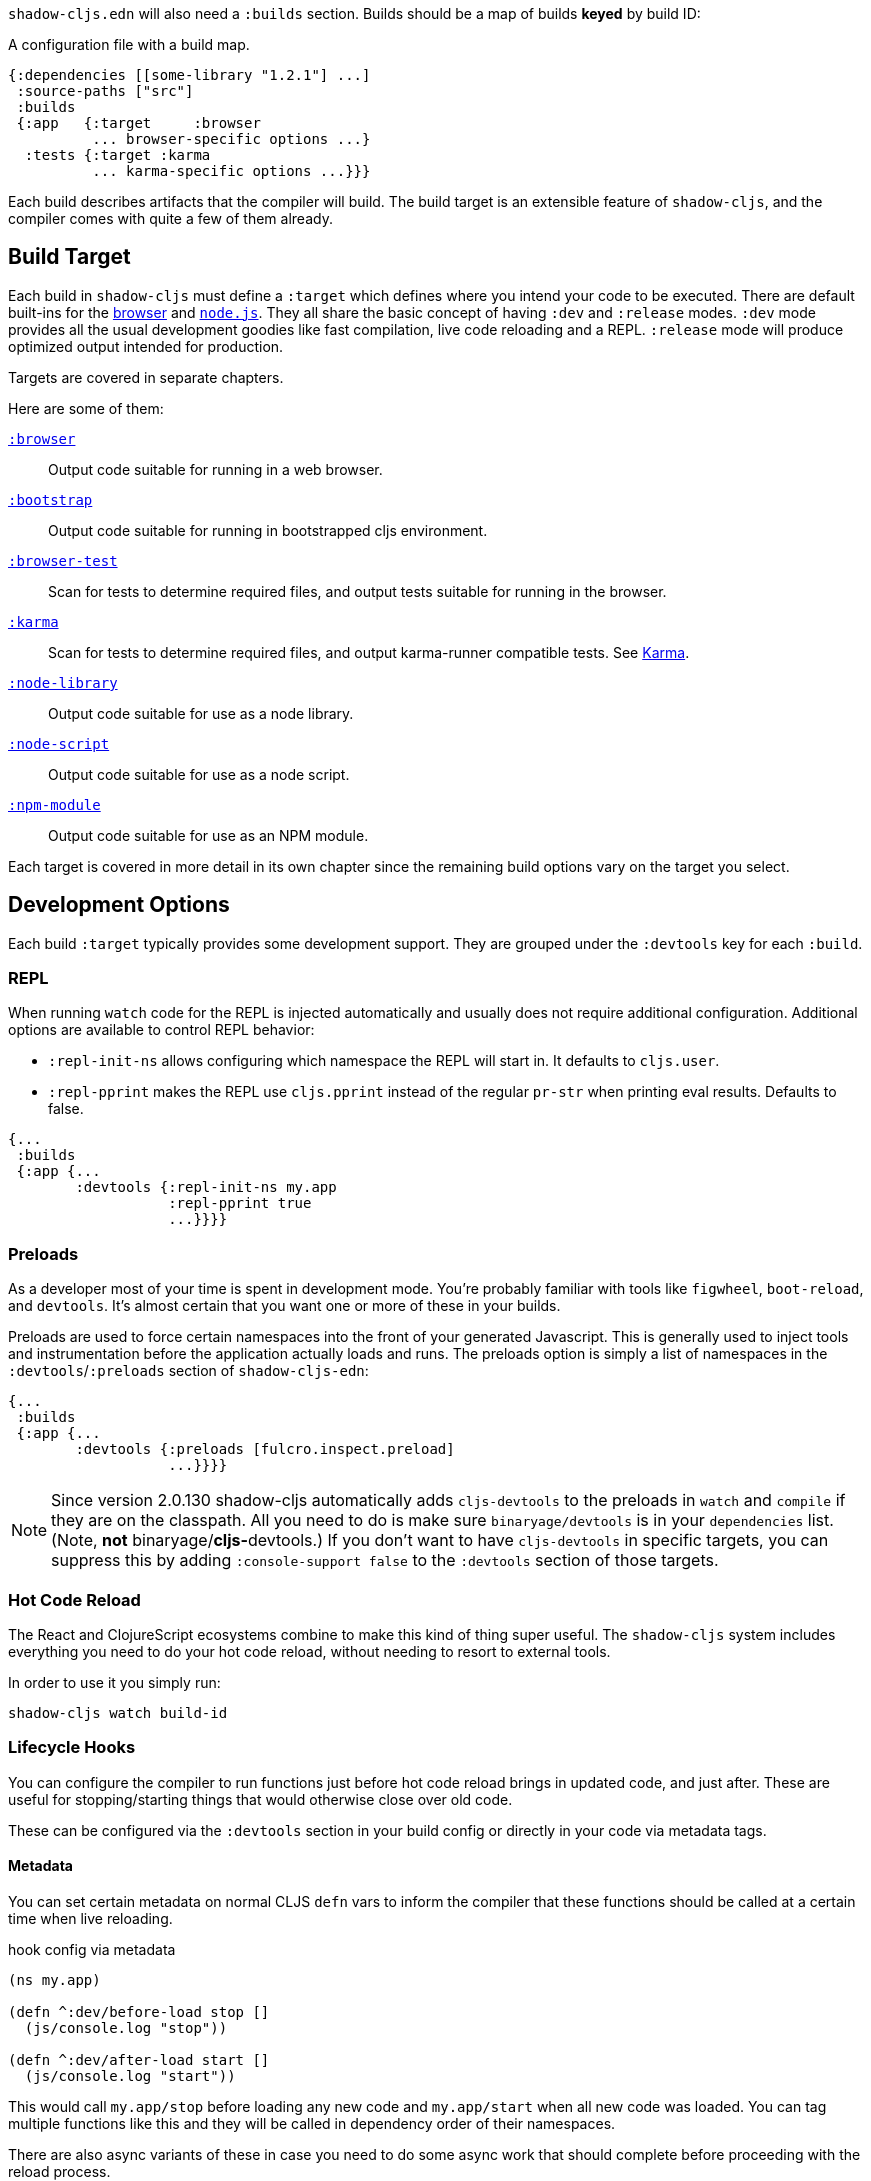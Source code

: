 `shadow-cljs.edn` will also need a `:builds` section. Builds should be a map of builds *keyed* by build ID:

.A configuration file with a build map.
```
{:dependencies [[some-library "1.2.1"] ...]
 :source-paths ["src"]
 :builds
 {:app   {:target     :browser
          ... browser-specific options ...}
  :tests {:target :karma
          ... karma-specific options ...}}}
```

Each build describes artifacts that the compiler will build. The build target is an extensible feature of `shadow-cljs`, and the compiler comes with quite a few of them already.

== Build Target

Each build in `shadow-cljs` must define a `:target` which defines where you intend your code to be executed. There are default built-ins for the <<target-browser,browser>> and <<target-node,`node.js`>>. They all share the basic concept of having `:dev` and `:release` modes. `:dev` mode provides all the usual development goodies like fast compilation, live code reloading and a REPL. `:release` mode will produce optimized output intended for production.

Targets are covered in separate chapters.

Here are some of them:

[Horizontal]
<<target-browser, `:browser`>>:: Output code suitable for running in a web browser.
<<target-bootstrap, `:bootstrap`>>:: Output code suitable for running in bootstrapped cljs environment.
<<target-browser-test, `:browser-test`>>:: Scan for tests to determine required files, and output tests suitable for running in the browser.
<<target-karma, `:karma`>>:: Scan for tests to determine required files, and output karma-runner compatible tests. See http://karma-runner.github.io/2.0/index.html[Karma].
<<target-node-library, `:node-library`>>:: Output code suitable for use as a node library.
<<target-node-script, `:node-script`>>:: Output code suitable for use as a node script.
<<target-npm-module, `:npm-module`>>:: Output code suitable for use as an NPM module.

Each target is covered in more detail in its own chapter since the remaining build options vary on
the target you select.


== Development Options [[devtools]]

Each build `:target` typically provides some development support. They are grouped under the `:devtools` key for each `:build`.

=== REPL

When running `watch` code for the REPL is injected automatically and usually does not require additional configuration. Additional options are available to control REPL behavior:

- `:repl-init-ns` allows configuring which namespace the REPL will start in. It defaults to `cljs.user`.
- `:repl-pprint` makes the REPL use `cljs.pprint` instead of the regular `pr-str` when printing eval results. Defaults to false.
```
{...
 :builds
 {:app {...
        :devtools {:repl-init-ns my.app
                   :repl-pprint true
                   ...}}}}
```


=== Preloads

As a developer most of your time is spent in development mode. You're probably familiar with tools like `figwheel`,
`boot-reload`, and `devtools`. It's almost certain that you want one or more of these in your builds.

Preloads are used to force certain namespaces into the front of your generated Javascript. This is
generally used to inject tools and instrumentation before the application actually loads and runs. The
preloads option is simply a list of namespaces in the `:devtools`/`:preloads` section of
`shadow-cljs-edn`:

```
{...
 :builds
 {:app {...
        :devtools {:preloads [fulcro.inspect.preload]
                   ...}}}}
```

NOTE: Since version 2.0.130 shadow-cljs automatically adds `cljs-devtools` to the preloads in
`watch` and `compile` if they are on the classpath. All you need to do is make sure `binaryage/devtools` is in your
`dependencies` list. (Note, *not* binaryage/**cljs-**devtools.) If you don't want to have `cljs-devtools` in
specific targets, you can suppress this by adding `:console-support false` to the `:devtools` section of
those targets.

=== Hot Code Reload

The React and ClojureScript ecosystems combine to make this kind of thing super useful. The `shadow-cljs`
system includes everything you need to do your hot code reload, without needing to resort to external tools.

In order to use it you simply run:

```
shadow-cljs watch build-id
```

=== Lifecycle Hooks

You can configure the compiler to run functions just before hot code reload brings in updated code, and just after. These are useful for stopping/starting things that would otherwise close over old code.

These can be configured via the `:devtools` section in your build config or directly in your code via metadata tags.

==== Metadata

You can set certain metadata on normal CLJS `defn` vars to inform the compiler that these functions should be called at a certain time when live reloading.

.hook config via metadata
```clojure
(ns my.app)

(defn ^:dev/before-load stop []
  (js/console.log "stop"))

(defn ^:dev/after-load start []
  (js/console.log "start"))
```

This would call `my.app/stop` before loading any new code and `my.app/start` when all new code was loaded. You can tag multiple functions like this and they will be called in dependency order of their namespaces.

There are also async variants of these in case you need to do some async work that should complete before proceeding with the reload process.

.async hooks example
```clojure
(ns my.app)

(defn ^:dev/before-load-async stop [done]
  (js/console.log "stop")
  (js/setTimeout
    (fn []
      (js/console.log "stop complete")
      (done)))

(defn ^:dev/after-load-async start [done]
  (js/console.log "start")
  (js/setTimeout
    (fn []
      (js/console.log "start complete")
      (done)))
```

IMPORTANT: The functions will receive one callback function that must be called when their work is completed. If the callback function is not called the reload process will not proceed.

It is possible to tag namespaces with metadata so they will never be reloaded even if they are recompiled.

.non-reloadable ns
```
(ns ^:dev/once my.thing)

(js/console.warn "will only execute once")
```

==== Config

In addition to the metadata you can configure the lifecycle hooks via `shadow-cljs.edn`.

[Horizontal]
`:before-load`:: A symbol (with namespace) of a function to run just before refreshing
files that have been recompiled.  This function *must* by synchronous in nature.
`:before-load-async`:: A symbol (with namespace) of a function `(fn [done])` to run just before refreshing. This function can do async processing, but *must* call `(done)` to indicate it is complete.
`:after-load`:: A symbol (with namespace) of a function to run after hot code reload is complete.
`:after-load-async`:: A symbol (with namespace) of a function `(fn [done])` to run after hot code reload is complete. This function can do async processing, but *must* call `(done)` to indicate it is complete.
`:autoload`:: A boolean controlling whether code should be hot loaded. Implicitly set to `true` if either of the callbacks is set. Always enabled for the `:browser` target by default, set to `false` to disable.
`:ignore-warnings`:: A boolean controlling whether code with warnings should be reloaded. Defaults to `false`.

.A sample of lifecycle hooks.
```
{...
 :builds
 {:app {...
        :devtools {:before-load  my.app/stop
                   :after-load   my.app/start
                   ...}}}}
```

TIP: If neither `:after-load` nor `:before-load` are set the compiler will only attempt to hot reload the code in the `:browser` target. If you still want hot reloading but don't need any of the callbacks you can set `:autoload true` instead.


== Build Hooks [[build-hooks]]

It is sometimes desirable to execute some custom code at a specific stage in the compilation pipeline. `:build-hooks` let you declare which functions should be called and they have full access to the build state at that time. This is quite powerful and opens up many possible tool options.

They are configured per build under the `:build-hooks` key

.Exampe :build-hooks
```clojure
{...
 :builds
 {:app {:target ...
        :build-hooks
        [(my.util/hook 1 2 3)]
        ...}}}}
```

.Example hook code
```clojure
(ns my.util)

(defn hook
  {:shadow.build/stage :flush}
  [build-state & args]
  (prn [:hello-world args])
  build-state)
```

This example would call `(my.util/hook build-state 1 2 3)` after the build completed the `:flush` <<compilation-stages, stage>> (ie. written to disk). The example would print `[:hello-world (1 2 3)]` but please do something more useful in actual hooks.

The hook is a just a normal *Clojure* function with some additional metadata. The `{:shadow.build/stage :flush}` metadata informs the compiler to call this hook for `:flush` only. You may instead configure `{:shadow.build/stages #{:configure :flush}}` if the hook should be called after multiple stages. At least one configured stage is required since the hook otherwise would never do anything.

All build hooks will be called after the `:target` work is done. They will receive the `build-state` (a clojure map with all the current build data) as their first argument and *must* return this `build-state` modified or unmodified. When using multiple stages you can add additional data to the `build-state` that later stages can see. It is strongly advised to use namespaced keys only to ensure not accidentally breaking the entire build.

The `build-state` has some important entries which might be useful for your hooks:

- `:shadow.build/build-id` - the id of the current build (eg. `:app`)
- `:shadow.build/mode` - `:dev` or `:release`
- `:shadow.build/stage` - the current stage
- `:shadow.build/config` - the build config. You can either store config data for the hook in the build config directly or pass it as arguments in the hook itself

IMPORTANT: With a running `watch` all hooks will be called repeatedly for each build. Avoid doing too much work as they can considerably impact your build performance.

=== Compilation Stages [[compile-stages]]

The possible stages the `:build-hooks` can use are:

- `:configure` - initial `:target` specific configuration
- `:compile-prepare` - called before any compilation is done
- `:compile-finish` - called after all compilation finishes
- `:optimize-prepare` - called before running the Closure Compiler optimization phase (`:release` only)
- `:optimize-finish` - called after Closure is done (`:release` only)
- `:flush` - called after everything was flushed to disk

With a running `watch` the `:configure` is only called once. Any of the others may be called
again (in order) for each re-compile. The `build-state` will be re-used until the build config changes at which point it will be thrown away and a fresh one will be created.

== Compiler Cache

`shadow-cljs` will cache all compilation results by default. The cache is invalidated whenever anything relevant to the individual source files changes (eg. changed compiler setting, changed dependencies, etc.). This greatly improves the developer experience since incremental compilation will be **much** faster than starting from scratch.

Invalidating the cache however can not always be done reliably if you are using a lot of macros with side-effects (reading files, storing things outside the compiler state, etc.). In those cases you might need to disable caching entirely.

Namespaces that are known to include side-effecting macros can be blocked from caching. They won't be cached themselves and namespaces requiring them will not be cached as well. The https://github.com/cerner/clara-rules[clara-rules] library has side-effecting macros and is blocked by default. You can specify which namespaces to block globally via the `:cache-blockers` configuration. It expects a set of namespace symbols.

.clara.rules cache blocking example (this is done by default)
```
{...
 :cache-blockers #{clara.rules}
 :builds {...}}
```

In addition you can control how much caching is done more broadly via the `:build-options` `:cache-level` entry. The supported options are:

[horizontal]
`:all`:: The default, all CLJS files are cached
`:jars`:: Only caches files from libraries, ie. source files in `.jar` files
`:off`:: Does not cache any CLJS compilation results (by far the slowest option)

.Compiling without Cache
```
{...
 :builds
 {:app
  {:target :browser
   ...
   :build-options
   {:cache-level :off}}}}
```

The cache files are stored in a dedicated directory for each build so the cache is never shared between builds. A build with the id `:app` will have the `:dev` cache in the directory:

.Cache location for `cljs/core.cljs`
```
target/shadow-cljs/builds/app/dev/ana/cljs/core.cljs.cache.transit.json
```

The `:cache-root` setting defaults to `target/shadow-cljs` and controls where ALL cache files will be written. It can only be configured globally, not per build.

```
{:source-paths [...]
 :dependencies [...]
 :cache-root ".shadow-cljs"
 :builds ...}

;; cache then goes to
;; .shadow-cljs/builds/app/dev/ana/cljs/core.cljs.cache.transit.json
```

The `:cache-root` is always resolved relative to the project directory. You can also specify absolute paths (eg. `/tmp/shadow-cljs`).

== Closure Defines [[closure-defines]]

The Closure Library & Compiler allow you to define variables that are essentially compile time constants. You can use these to configure certain features of your build. Since the Closure compiler treats these as constants when running `:advanced` optimizations they are fully supported in the Dead-Code-Elimination passes and can be used to remove certain parts of the code that should not be included in `release` builds.

You can define them in your code

```clojure
(ns your.app)

(goog-define VERBOSE false)

(when VERBOSE
  (println "Hello World"))
```

This defines the `your.app/VERBOSE` variable as `false` by default. This will cause the `println` to be removed in `:advanced` compilation. You can toggle this to `true` via the `:closure-defines` options which will enable the `println`. This can either be done for development only or always.

```clojure
{...
 :builds
 {:app
  {:target :browser
   ...
   :modules {:app {:entries [your.app]}}
   ;; to enable in development only
   :dev {:closure-defines {your.app/VERBOSE true}}
   ;; to enable always
   :closure-defines {your.app/VERBOSE true}
   ;; you may also enable it for release as well
   :release {:closure-defines {your.app/VERBOSE true}}
   }}
```

TIP: It is generally safer to use the "disabled" variant as the default since it makes things less likely to be included in a `release` build when they shouldn't be. Forgetting to set a `:closure-defines` variable should almost always result in less code being used not more.

*Closure Defines from the Closure Library*

- `goog.DEBUG`: The Closure Library uses this for many development features. `shadow-cljs` automatically sets this to `false` for `release` builds.
- `goog.LOCALE` can be used to configure certain localization features like `goog.i18n.DateTimeFormat`. It accepts a standard locale string and defaults to `en`. Pretty much all locales are supported, see https://github.com/google/closure-library/blob/master/closure/goog/i18n/datetimesymbols.js[here] and https://github.com/google/closure-library/blob/master/closure/goog/i18n/datetimesymbolsext.js[here].

== Compiler Options [[compiler-options]]

The CLJS compiler supports several options to influence how some code is generated. For the most part `shadow-cljs` will pick some good defaults for each `:target` but you might occasionally want to change some of them.

These are all grouped under the `:compiler-options` key in your build config.

```clojure
{:dependencies [...]
 :builds
 {:app
  {:target :browser
   ...
   :compiler-options {:fn-invoke-direct true}}}}
```

Most of the standard ClojureScript https://clojurescript.org/reference/compiler-options[Compiler Options] are either enabled by default or do not apply. So very few of them actually have an effect. A lot of them are also specific to certain `:target` types and do not apply universally (e.g. `:compiler-options {:output-wrapper true}` is only relevant for `:target :browser`).

Currently supported options include

- `:optimizations` supports `:advanced`, `:simple` or `:whitespace`, defaults to `:advanced`. `:none` is the default for development and cannot be set manually. `release` with `:none` won't work.
- `:infer-externs` `:all`, `:auto`, `true` or `false`, defaults to `true`
- `:static-fns` (Boolean) defaults to `true`
- `:fn-invoke-direct` (Boolean) defaults to `false`
- `:elide-asserts` (Boolean) default to `false` in development and `true` in `release` builds
- `:pretty-print` and `:pseudo-names` default to `false`. You can use `shadow-cljs release app --debug` to enable both temporarily without touching your config. This is very useful when running into problem with `release` builds
- `:source-map` (Boolean) defaults to `true` during development, `false` for `release`.
- `:source-map-include-sources-content` (Boolean) defaults to `true` and decides whether source maps should contains their sources in the `.map` files directly.
- `:source-map-detail-level` `:all` or `:symbols` (`:symbols` reduces overall size a bit but also a bit less accurate)
- `:externs` vector of paths, defaults to `[]`
- `:checked-arrays` (Boolean), defaults to `false`
- `:anon-fn-naming-policy`
- `:rename-prefix` and `:rename-prefix-namespace`
- `:warnings` as a map of `{warning-type true|false}`, eg. `:warnings {:undeclared-var false}` to turn off specific warnings.

*Unsupported or non-applicable Options*

Options that don't have any effect at all include

- `:verbose` is controlled by running `shadow-cljs compile app --verbose` not in the build config.
- `:foreign-libs` and `:libs`
- `:stable-names` always enabled, cannot be disabled
- `:install-deps`
- `:source-map-path`, `:source-asset-path` and `:source-map-timestamp`
- `:cache-analysis` always enabled, cannot be disabled.
- `:recompile-dependents`
- `:preamble`
- `:hashbang` (the `:node-script` target supports this, others don't)
- `:compiler-stats` use `--verbose` to get detailed information instead
- `:optimize-constants` always done for `release` builds, cannot be disabled
- `:parallel-build` always enabled
- `:aot-cache`
- `:package-json-resolution` see <<js-resolve, :js-options :resolve>> instead
- `:watch-fn`
- `:process-shim`

=== Warnings as Errors [[warnigs-as-errors]]

It is sometimes desireable to fail a build with warnings rather than continuing with the build (eg. in CI envs). You can use the `:warnings-as-errors` compiler options to customize how that is handled.

.Treat all warnings as errors
```
{...
 :builds
 {:app
  {...
   :compiler-options {:warnings-as-errors true}}}}
```

.Only throw certain warnings
```
{...
 :builds
 {:app
  {...
   :compiler-options {:warnings-as-errors #{:undeclared-var}}}}
```

A set of possible warning-type keywords can be found https://github.com/clojure/clojurescript/blob/5ad96a8b3ae2e3616a19715ba9ba2471a36933a2/src/main/clojure/cljs/analyzer.cljc#L124-L163[here].

.Only throw for certain namespaces
```
{...
 :builds
 {:app
  {...
   :compiler-options {:warnings-as-errors {:ignore #{some.ns some.library.*}
                                           :warnings-types #{:undeclared-var}}}
```

`:ignore` takes a set of symbols refering to namespaces. Either direct matches or `.*` wildcards are allowed. `:warning-types` has the same functionality as above, not specifying it means all warnings will throw except the ignored namespaces.


== Output Language Options

By default the generated JS output will be compatible with ES5 and all "newer" features will be transpiled to compatible code using polyfills. This is currently the safest default and supports most browsers in active use (including IE10+).

You can select other output options if you only care about more modern environments and want to keep the original code without replacements (eg. `node`, Chrome Extensions, ...)

IMPORTANT: Note that this mostly affects imported JS code from <<npm, npm>> or `.js` files from the <<classpath-js, classpath>>. CLJS will currently only generate ES5 output and is not affected by setting higher options.

You can configure this via the `:output-feature-set` in `:compiler-options`. The older `:language-out` option should not be used as `:output-feature-set` replaced it.

Supported options are:

- `:es3`
- `:es5`
- `:es6` - `class`, `const`, `let`, ...
- `:es7` - exponent `**` operator
- `:es8` - `async/await`, `generators`, object literals with spread, ...
- `:es-next` - all the features the Closure Compiler currently supports

.Example
```
{...
 :builds
 {:script
  {:target :node-script
   :main foo.bar/main
   ...
   :compiler-options {:output-feature-set :es7}}}}
```

Documentation on these options is a bit sparse and is mostly documented in the code https://github.com/google/closure-compiler/blob/master/src/com/google/javascript/jscomp/parsing/parser/FeatureSet.java[here].


== Conditional Reading

CAUTION: This feature only works in `shadow-cljs`. It was officially https://dev.clojure.org/jira/browse/CLJS-2396[rejected] by the ClojureScript project. It will still compile fine in CLJS but only the official branches work (e.g. `:cljs`). It might still be https://groups.google.com/d/msg/clojure-dev/8YJJM8lJuQs/hR5_vUZPCQAJ[supported] one day but as of now it is not.

`shadow-cljs` lets you configure additional reader features in `.cljc` files. By default you can only use reader conditionals to generate separate code for `:clj`, `:cljs` or `:cljr`. In many CLJS builds however it is also desirable to select which code is generated based on your `:target`.

Example: Some `npm` packages only work when targeting the `:browser`, but you may have a `ns` that you also want to use in a `:node-script` build. This might happen frequently when trying to use Server-Side Rendering (SSR) with your React App. `codemirror` is one such package.

```clojure
(ns my.awesome.component
  (:require
    ["react" :as react]
    ["codemirror" :as CodeMirror]))

;; suppose you create a CodeMirror instance on some React :ref
(defn init-cm [dom-node]
  (let [cm (CodeMirror/fromTextArea dom-node #js {...})]
    ...))

...
```

This namespace will compile fine for both builds (`:node-script` and `:browser`) but when trying to run the `:node-script` it will fail since the `codemirror` package tries to access the DOM. Since `react-dom/server` does not use refs the `init-cm` function will never be called anyways.

While you can use <<closure-defines, :closure-defines>> to conditionally compile away the `init-cm` fn you can not use it to get rid of the extra `:require`. Reader conditionals let you do this easily.

```clojure
(ns my.awesome.component
 (:require
   ["react" :as react]
   ;; NOTE: The order here matters. Only the first applicable
   ;; branch is used. If :cljs is used first it will still be
   ;; taken by the :server build
   #?@(:node [[]]
       :cljs [["codemirror" :as CodeMirror]])))

#?(:node ;; node platform override
   (defn init-cm [dom-node]
    :no-op)
   :cljs ;; default impl
   (defn init-cm [dom-node]
     ... actual impl ...))

...
```

.`:reader-features` config examples
```clojure
{...
 :builds
 ;; app build configured normally, no adjustments required
 {:app
  {:target :browser
   ...}
  ;; for the server we add the :node reader feature
  ;; it will then be used instead of the default :cljs
  :server
  {:target :node-script
   :compiler-options
   {:reader-features #{:node}}}}}
```

The `:server` build will then no longer have the `codemirror` require and the `init-cm` function is removed. Becoming only

```clojure
(ns my.awesome.component
  (:require
    ["react" :as react]))

;; this will likely be removed as dead code if
;; its never actually called anywhere

(defn init-cm [dom-node] :no-op)
...
```

IMPORTANT: This feature is only available in `.cljc` files and will fail in `.cljs` files.

== Overriding from the CLI [[config-merge]]

It is sometimes desirable to make small adjustments to the build configuration from the command line with values that can't be added statically to the `shadow-cljs.edn` config or may change depending on the environment you are in.

You can pass additional config data via the `--config-merge {:some "data"}` command line option which will be merged into the build config. Data added from the CLI will override data from the `shadow-cljs.edn` file.

.Example `shadow-cljs.edn` config
```
{...
 :builds
 {:app
  {:target :browser
   :output-dir "public/js"
   ...}}}
```

.Overriding the `:output-dir` from the CLI
```bash
$ shadow-cljs release app --config-merge '{:output-dir "somewhere/else"}'
```

.Overriding the `:closure-defines` from the CLI
```bash
$ shadow-cljs release app --config-merge '{:closure-defines {your.app/DEBUG true}}'
```

`--config-merge` expects one EDN map and can be used multiple times, they will be merged left to right. The data added is also visible to build-hooks.

IMPORTANT: If you specify multiple build ids the data will be merged into all specified builds. `shadow-cljs release frontend backend --config-merge '{:hello "world"}'` will be applied to both.

== Using Environment Variables [[shadow-env]]

It is possible to use environment variables to set configuration values in `shadow-cljs.edn` but you should consider using `--config-merge` instead. If you really must use an environment variable you can do so via the `#shadow/env "FOO"` reader tag.

.Example `shadow-cljs.edn` config
```
{...
 :builds
 {:app
  {:target :browser
   :output-dir "public/js"
   :closure-defines {your.app/URL #shadow/env "APP_URL"}
   ...}}}
```

IMPORTANT: The environment variables used when the `shadow-cljs` process was started are used. If a server process is used its environment variables will be used over those potentially set by other commands. This is mostly relevant during development but may be confusing. `--config-merge` does not have this limitation.